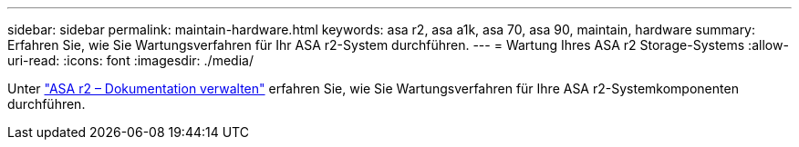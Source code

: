 ---
sidebar: sidebar 
permalink: maintain-hardware.html 
keywords: asa r2, asa a1k, asa 70, asa 90, maintain, hardware 
summary: Erfahren Sie, wie Sie Wartungsverfahren für Ihr ASA r2-System durchführen. 
---
= Wartung Ihres ASA r2 Storage-Systems
:allow-uri-read: 
:icons: font
:imagesdir: ./media/


[role="lead"]
Unter https://docs.netapp.com/us-en/ontap-systems/asa-r2-landing-maintain/index.html["ASA r2 – Dokumentation verwalten"^] erfahren Sie, wie Sie Wartungsverfahren für Ihre ASA r2-Systemkomponenten durchführen.
